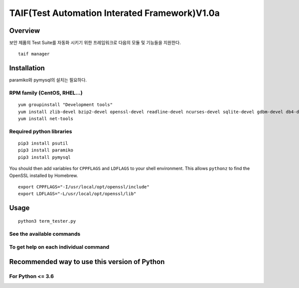 TAIF(Test Automation Interated Framework)V1.0a
======================================

Overview
--------
보안 제품의 Test Suite를 자동화 시키기 위한 프레임워크로 다음의 모듈 및 기능들을 지원한다.
::
    taif manager



Installation
------------

paramiko와 pymysql의 설치는 필요하다.


RPM family (CentOS, RHEL...)
^^^^^^^^^^^^^^^^^^^^^^^^^^^^

::

  yum groupinstall "Development tools"
  yum install zlib-devel bzip2-devel openssl-devel readline-devel ncurses-devel sqlite-devel gdbm-devel db4-devel expat-devel libpcap-devel xz-devel pcre-devel libffi-devel
  yum install net-tools


Required python libraries
^^^^^

::

  pip3 install psutil
  pip3 install paramiko
  pip3 install pymysql


You should then add variables for ``CPPFLAGS`` and ``LDFLAGS`` to your shell environment. This allows ``pythonz`` to find the OpenSSL installed by Homebrew.

::

  export CPPFLAGS="-I/usr/local/opt/openssl/include"
  export LDFLAGS="-L/usr/local/opt/openssl/lib"

Usage
-----

::

  python3 term_tester.py

See the available commands
^^^^^^^^^^^^^^^^^^^^^^^^^^

::


To get help on each individual command
^^^^^^^^^^^^^^^^^^^^^^^^^^^^^^^^^^^^^^

::



Recommended way to use this version of Python
------------------------------------------------------------

For Python <= 3.6
^^^^^^^^^^^^^^^^^
